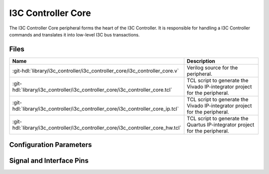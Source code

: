 .. _i3c_controller core:

I3C Controller Core
================================================================================

.. hdl-component-diagram::

The I3C Controller Core peripheral forms the heart of the I3C Controller.
It is responsible for handling a I3C Controller commands and translates it into
low-level I3C bus transactions.

Files
-------------------------------------------------------------------------------

.. list-table::
   :widths: 25 75
   :header-rows: 1

   * - Name
     - Description
   * - :git-hdl:`library/i3c_controller/i3c_controller_core/i3c_controller_core.v`
     - Verilog source for the peripheral.
   * - :git-hdl:`library/i3c_controller/i3c_controller_core/i3c_controller_core.tcl`
     - TCL script to generate the Vivado IP-integrator project for the peripheral.
   * - :git-hdl:`library/i3c_controller/i3c_controller_core/i3c_controller_core_ip.tcl`
     - TCL script to generate the Vivado IP-integrator project for the peripheral.
   * - :git-hdl:`library/i3c_controller/i3c_controller_core/i3c_controller_core_hw.tcl`
     - TCL script to generate the Quartus IP-integrator project for the peripheral.


Configuration Parameters
--------------------------------------------------------------------------------

.. hdl-parameters::

   * - CLK_MOD
     - Clock cycles per bus bit at maximun speed (12.5MHz), set to:

       * 0: 8 clock cycles at 100MHz input clock.
       * 1: 4 clock cycles at 50MHz input clock.
   * - I2C_MOD
     - Further divide open drain speed by power of two,
       to support slow I2C devices.

       For example, with input clock 100MHz and CLK_MOD=0:

       * 0: 1.5626MHz (no division).
       * 2 390.6kHz.
       * 4 97.6kHz.


Signal and Interface Pins
--------------------------------------------------------------------------------

.. hdl-interfaces::
